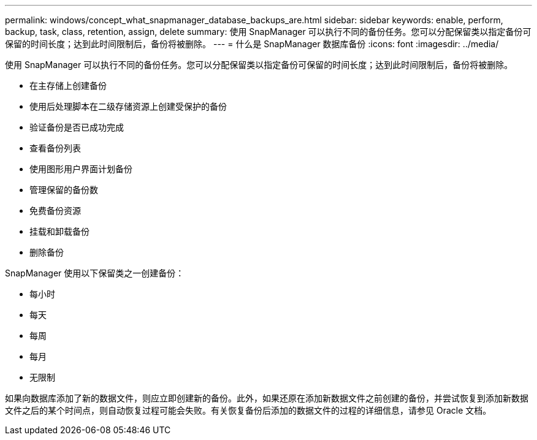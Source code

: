 ---
permalink: windows/concept_what_snapmanager_database_backups_are.html 
sidebar: sidebar 
keywords: enable, perform, backup, task, class, retention, assign, delete 
summary: 使用 SnapManager 可以执行不同的备份任务。您可以分配保留类以指定备份可保留的时间长度；达到此时间限制后，备份将被删除。 
---
= 什么是 SnapManager 数据库备份
:icons: font
:imagesdir: ../media/


[role="lead"]
使用 SnapManager 可以执行不同的备份任务。您可以分配保留类以指定备份可保留的时间长度；达到此时间限制后，备份将被删除。

* 在主存储上创建备份
* 使用后处理脚本在二级存储资源上创建受保护的备份
* 验证备份是否已成功完成
* 查看备份列表
* 使用图形用户界面计划备份
* 管理保留的备份数
* 免费备份资源
* 挂载和卸载备份
* 删除备份


SnapManager 使用以下保留类之一创建备份：

* 每小时
* 每天
* 每周
* 每月
* 无限制


如果向数据库添加了新的数据文件，则应立即创建新的备份。此外，如果还原在添加新数据文件之前创建的备份，并尝试恢复到添加新数据文件之后的某个时间点，则自动恢复过程可能会失败。有关恢复备份后添加的数据文件的过程的详细信息，请参见 Oracle 文档。
